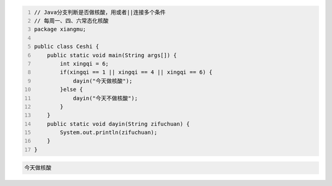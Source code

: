 .. title: Java代码案例27——分支判断是否做核酸
.. slug: javadai-ma-an-li-27-fen-zhi-pan-duan-shi-fou-zuo-he-suan
.. date: 2022-11-14 23:20:51 UTC+08:00
.. tags: Java代码案例
.. category: Java
.. link: 
.. description: 
.. type: text


.. code-block:: java
    :number-lines:

    // Java分支判断是否做核酸，用或者||连接多个条件
    // 每周一、四、六常态化核酸
    package xiangmu;

    public class Ceshi {
        public static void main(String args[]) {
            int xingqi = 6;
            if(xingqi == 1 || xingqi == 4 || xingqi == 6) {
                dayin("今天做核酸");
            }else {
                dayin("今天不做核酸");
            }
        }
        public static void dayin(String zifuchuan) {
            System.out.println(zifuchuan);
        }
    }


.. code-block:: text

    今天做核酸


